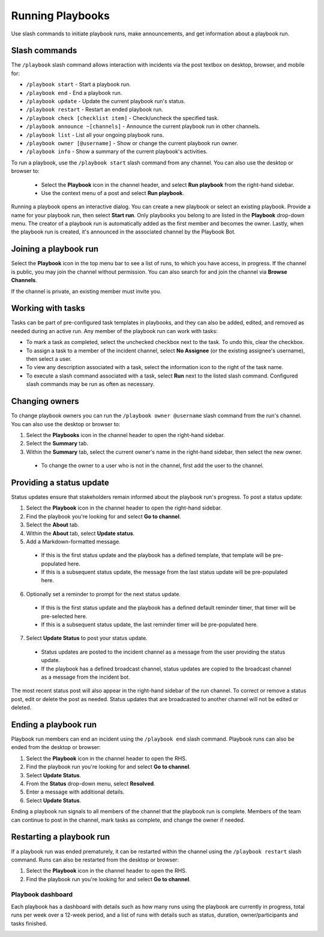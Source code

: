 Running Playbooks
=================

Use slash commands to initiate playbook runs, make announcements, and get information about a playbook run.

Slash commands
~~~~~~~~~~~~~~

The ``/playbook`` slash command allows interaction with incidents via the post textbox on desktop, browser, and mobile for:

- ``/playbook start`` - Start a playbook run.
- ``/playbook end`` - End a playbook run.
- ``/playbook update`` - Update the current playbook run's status.
- ``/playbook restart`` - Restart an ended playbook run.
- ``/playbook check [checklist item]`` - Check/uncheck the specified task.
- ``/playbook announce ~[channels]`` - Announce the current playbook run in other channels.
- ``/playbook list`` - List all your ongoing playbook runs.
- ``/playbook owner [@username]`` - Show or change the current playbook run owner.
- ``/playbook info`` - Show a summary of the current playbook's activities.

To run a playbook, use the ``/playbook start`` slash command from any channel. You can also use the desktop or browser to:

 * Select the **Playbook** icon in the channel header, and select **Run playbook** from the right-hand sidebar.
 * Use the context menu of a post and select **Run playbook**.

Running a playbook opens an interactive dialog. You can create a new playbook or select an existing playbook. Provide a name for your playbook run, then select **Start run**. Only playbooks you belong to are listed in the **Playbook** drop-down menu. The creator of a playbook run is automatically added as the first member and becomes the owner. Lastly, when the playbook run is created, it's announced in the associated channel by the Playbook Bot.

Joining a playbook run
~~~~~~~~~~~~~~~~~~~~~~

Select the **Playbook** icon in the top menu bar to see a list of runs, to which you have access, in progress. If the channel is public, you may join the channel without permission. You can also search for and join the channel via **Browse Channels**.

If the channel is private, an existing member must invite you.

Working with tasks
~~~~~~~~~~~~~~~~~~

Tasks can be part of pre-configured task templates in playbooks, and they can also be added, edited, and removed as needed during an active run. Any member of the playbook run can work with tasks:

* To mark a task as completed, select the unchecked checkbox next to the task. To undo this, clear the checkbox.
* To assign a task to a member of the incident channel, select **No Assignee** (or the existing assignee's username), then select a user.
* To view any description associated with a task, select the information icon to the right of the task name.
* To execute a slash command associated with a task, select **Run** next to the listed slash command. Configured slash commands may be run as often as necessary.

.. image:: ../images/IC-ad-hoc-tasks.gif

Changing owners
~~~~~~~~~~~~~~~

To change playbook owners you can run the ``/playbook owner @username`` slash command from the run's channel. You can also use the desktop or browser to:

1. Select the **Playbooks** icon in the channel header to open the right-hand sidebar.
2. Select the **Summary** tab.
3. Within the **Summary** tab, select the current owner's name in the right-hand sidebar, then select the new owner.
  * To change the owner to a user who is not in the channel, first add the user to the channel.

Providing a status update
~~~~~~~~~~~~~~~~~~~~~~~~~

Status updates ensure that stakeholders remain informed about the playbook run's progress. To post a status update:

1. Select the **Playbook** icon in the channel header to open the right-hand sidebar.
2. Find the playbook you're looking for and select **Go to channel**.
3. Select the **About** tab.
4. Within the **About** tab, select **Update status**.
5. Add a Markdown-formatted message.
 * If this is the first status update and the playbook has a defined template, that template will be pre-populated here.
 * If this is a subsequent status update, the message from the last status update will be pre-populated here.
6. Optionally set a reminder to prompt for the next status update.
 * If this is the first status update and the playbook has a defined default reminder timer, that timer will be pre-selected here.
 * If this is a subsequent status update, the last reminder timer will be pre-populated here.
7. Select **Update Status** to post your status update.
 * Status updates are posted to the incident channel as a message from the user providing the status update.
 * If the playbook has a defined broadcast channel, status updates are copied to the broadcast channel as a message from the incident bot.

The most recent status post will also appear in the right-hand sidebar of the run channel. To correct or remove a status post, edit or delete the post as needed. Status updates that are broadcasted to another channel will not be edited or deleted.

Ending a playbook run
~~~~~~~~~~~~~~~~~~~~~

Playbook run members can end an incident using the ``/playbook end`` slash command. Playbook runs can also be ended from the desktop or browser:

1. Select the **Playbook** icon in the channel header to open the RHS.
2. Find the playbook run you're looking for and select **Go to channel**.
3. Select **Update Status**.
4. From the **Status** drop-down menu, select **Resolved**.
5. Enter a message with additional details.
6. Select **Update Status**.

Ending a playbook run signals to all members of the channel that the playbook run is complete. Members of the team can continue to post in the channel, mark tasks as complete, and change the owner if needed.

Restarting a playbook run
~~~~~~~~~~~~~~~~~~~~~~~~~

If a playbook run was ended prematurely, it can be restarted within the channel using the ``/playbook restart`` slash command. Runs can also be restarted from the desktop or browser:

1. Select the **Playbook** icon in the channel header to open the RHS.
2. Find the playbook run you're looking for and select **Go to channel**.

Playbook dashboard
------------------

Each playbook has a dashboard with details such as how many runs using the playbook are currently in progress, total runs per week over a 12-week period, and a list of runs with details such as status, duration, owner/participants and tasks finished.

.. image:: ../images/Playbook-dashboard.png
   :alt: View and track playbook information.
